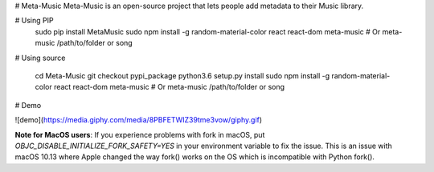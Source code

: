 
# Meta-Music
Meta-Music is an open-source project that lets people add metadata to their Music library.

# Using PIP
        sudo pip install MetaMusic
        sudo npm install -g random-material-color react react-dom
        meta-music
        # Or
        meta-music /path/to/folder or song
# Using source

        cd Meta-Music
        git checkout pypi_package 
        python3.6 setup.py install
        sudo npm install -g random-material-color react react-dom
        meta-music
        # Or
        meta-music /path/to/folder or song
# Demo

![demo](https://media.giphy.com/media/8PBFETWIZ39tme3vow/giphy.gif)


**Note for MacOS users**: If you experience problems with fork in macOS, put `OBJC_DISABLE_INITIALIZE_FORK_SAFETY=YES` in your environment variable to fix the issue. This is an issue with macOS 10.13 where Apple changed the way fork() works on the OS which is incompatible with Python fork().



